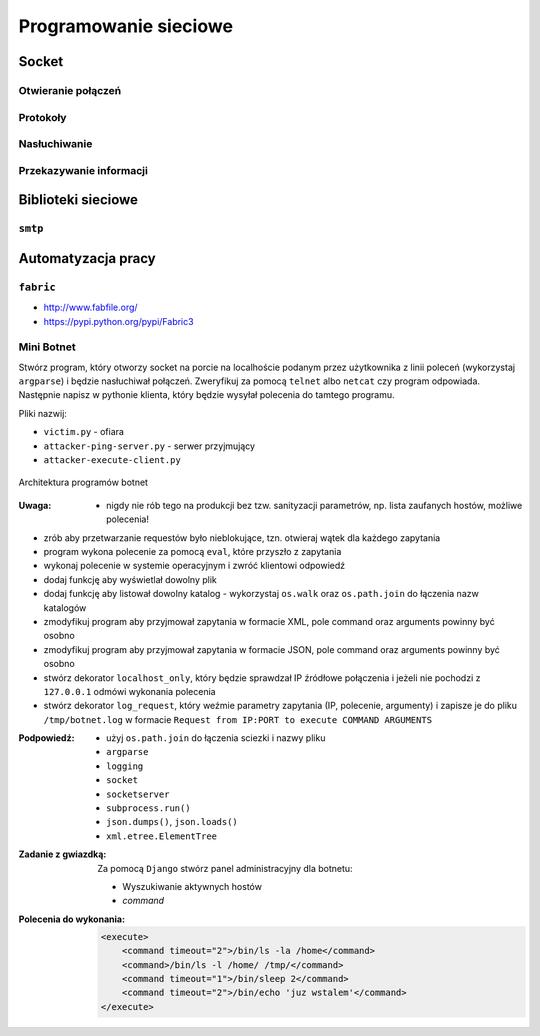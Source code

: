 **********************
Programowanie sieciowe
**********************

Socket
======

Otwieranie połączeń
-------------------

Protokoły
---------

Nasłuchiwanie
-------------

Przekazywanie informacji
------------------------

Biblioteki sieciowe
===================

``smtp``
--------

Automatyzacja pracy
===================

``fabric``
----------

* http://www.fabfile.org/
* https://pypi.python.org/pypi/Fabric3

Mini Botnet
-----------

Stwórz program, który otworzy socket na porcie na localhoście podanym przez użytkownika z linii poleceń (wykorzystaj ``argparse``) i będzie nasłuchiwał połączeń. Zweryfikuj za pomocą ``telnet`` albo ``netcat`` czy program odpowiada. Następnie napisz w pythonie klienta, który będzie wysyłał polecenia do tamtego programu.

Pliki nazwij:

* ``victim.py`` - ofiara
* ``attacker-ping-server.py`` - serwer przyjmujący
* ``attacker-execute-client.py``

.. figure:: /_img/botnet.png
    :scale: 50%
    :align: center

    Architektura programów botnet

:Uwaga:
    * nigdy nie rób tego na produkcji bez tzw. sanityzacji parametrów, np. lista zaufanych hostów, możliwe polecenia!

* zrób aby przetwarzanie requestów było nieblokujące, tzn. otwieraj wątek dla każdego zapytania
* program wykona polecenie za pomocą ``eval``, które przyszło z zapytania
* wykonaj polecenie w systemie operacyjnym i zwróć klientowi odpowiedź
* dodaj funkcję aby wyświetlał dowolny plik
* dodaj funkcję aby listował dowolny katalog - wykorzystaj ``os.walk`` oraz ``os.path.join`` do łączenia nazw katalogów
* zmodyfikuj program aby przyjmował zapytania w formacie XML, pole command oraz arguments powinny być osobno
* zmodyfikuj program aby przyjmował zapytania w formacie JSON, pole command oraz arguments powinny być osobno
* stwórz dekorator ``localhost_only``, który będzie sprawdzał IP źródłowe połączenia i jeżeli nie pochodzi z ``127.0.0.1`` odmówi wykonania polecenia
* stwórz dekorator ``log_request``, który weźmie parametry zapytania (IP, polecenie, argumenty) i zapisze je do pliku ``/tmp/botnet.log`` w formacie ``Request from IP:PORT to execute COMMAND ARGUMENTS``

:Podpowiedź:
    * użyj ``os.path.join`` do łączenia sciezki i nazwy pliku
    * ``argparse``
    * ``logging``
    * ``socket``
    * ``socketserver``
    * ``subprocess.run()``
    * ``json.dumps()``, ``json.loads()``
    * ``xml.etree.ElementTree``

:Zadanie z gwiazdką:
    Za pomocą ``Django`` stwórz panel administracyjny dla botnetu:

    * Wyszukiwanie aktywnych hostów
    * `command`

:Polecenia do wykonania:

    .. code-block:: xml

        <execute>
            <command timeout="2">/bin/ls -la /home</command>
            <command>/bin/ls -l /home/ /tmp/</command>
            <command timeout="1">/bin/sleep 2</command>
            <command timeout="2">/bin/echo 'juz wstalem'</command>
        </execute>
